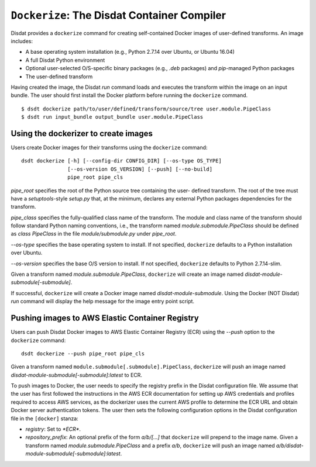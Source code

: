 ``Dockerize``: The Disdat Container Compiler
============================================

Disdat provides a ``dockerize`` command for creating self-contained Docker
images of user-defined transforms. An image includes:

- A base operating system installation (e.g., Python 2.7.14 over Ubuntu, or Ubuntu 16.04)
- A full Disdat Python environment
- Optional user-selected O/S-specific binary packages (e.g., `.deb` packages) and `pip`-managed Python packages
- The user-defined transform

Having created the image, the Disdat `run` command loads and executes the
transform within the image on an input bundle. The user should first install
the Docker platform before running the ``dockerize`` command.

::

	$ dsdt dockerize path/to/user/defined/transform/source/tree user.module.PipeClass
	$ dsdt run input_bundle output_bundle user.module.PipeClass

Using the dockerizer to create images
-------------------------------------

Users create Docker images for their transforms using the ``dockerize`` command:

::

	dsdt dockerize [-h] [--config-dir CONFIG_DIR] [--os-type OS_TYPE]
	               [--os-version OS_VERSION] [--push] [--no-build]
	               pipe_root pipe_cls

`pipe_root` specifies the root of the Python source tree containing the user-
defined transform. The root of the tree must have a `setuptools`-style
`setup.py` that, at the minimum, declares any external Python packages
dependencies for the transform.

`pipe_class` specifies the fully-qualified class name of the transform. The
module and class name of the transform should follow standard Python naming
conventions, i.e., the transform named `module.submodule.PipeClass` should
be defined as `class PipeClass` in the file `module/submodule.py` under
`pipe_root`.

`--os-type` specifies the base operating system to install. If not specified,
``dockerize`` defaults to a Python installation over Ubuntu.

`--os-version` specifies the base O/S version to install. If not specified,
``dockerize`` defaults to Python 2.7.14-slim.

Given a transform named `module.submodule.PipeClass`, ``dockerize`` will create
an image named `disdat-module-submodule[-submodule]`.

If successful, ``dockerize`` will create a Docker image named
`disdat-module-submodule`. Using the Docker (NOT Disdat) `run` command will
display the help message for the image entry point script.

Pushing images to AWS Elastic Container Registry
------------------------------------------------

Users can push Disdat Docker images to AWS Elastic Container Registry (ECR)
using the `--push` option to the ``dockerize`` command:

::

	dsdt dockerize --push pipe_root pipe_cls

Given a transform named ``module.submodule[.submodule].PipeClass``, ``dockerize`` will push
an image named `disdat-module-submodule[-submodule]:latest` to ECR.

To push images to Docker, the user needs to specify the registry prefix in
the Disdat configuration file. We assume that the user has first followed the
instructions in the AWS ECR documentation for setting up AWS credentials
and profiles required to access AWS services, as the dockerizer uses the
current AWS profile to determine the ECR URL and obtain Docker server
authentication tokens. The user then sets the following configuration options
in the Disdat configuration file in the ``[docker]`` stanza:

- `registry`: Set to `*ECR*`.
- `repository_prefix`: An optional prefix of the form `a/b/[...]` that
  ``dockerize`` will prepend to the image name. Given a transform named
  `module.submodule.PipeClass` and a prefix `a/b`, ``dockerize`` will push
  an image named `a/b/disdat-module-submodule[-submodule]:latest`.

